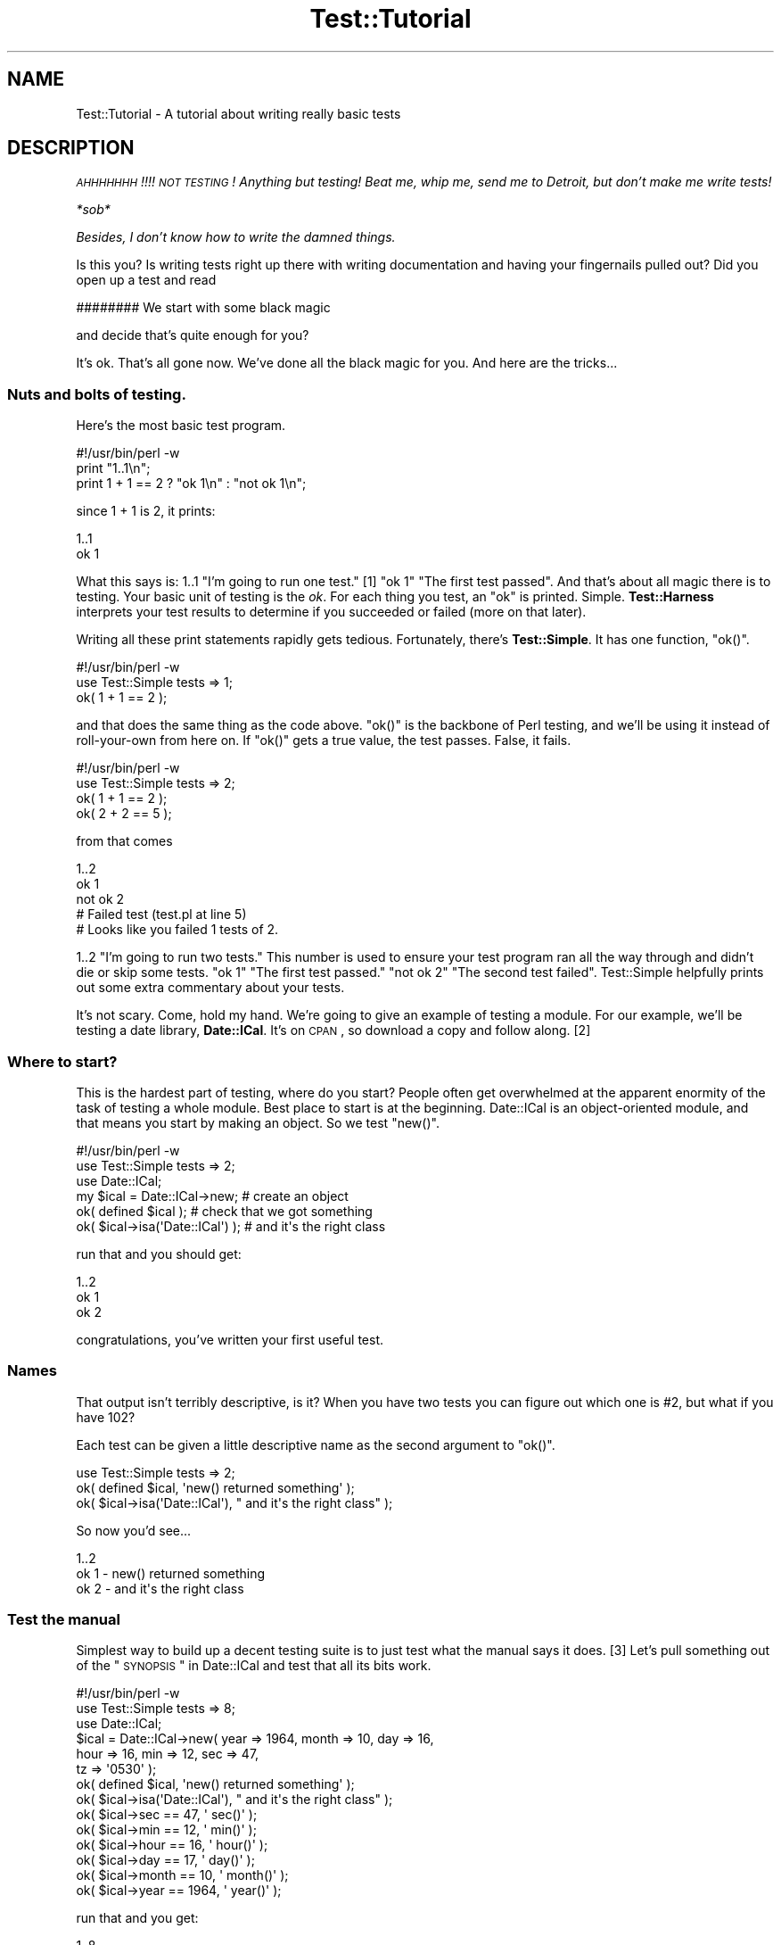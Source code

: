 .\" Automatically generated by Pod::Man 2.22 (Pod::Simple 3.13)
.\"
.\" Standard preamble:
.\" ========================================================================
.de Sp \" Vertical space (when we can't use .PP)
.if t .sp .5v
.if n .sp
..
.de Vb \" Begin verbatim text
.ft CW
.nf
.ne \\$1
..
.de Ve \" End verbatim text
.ft R
.fi
..
.\" Set up some character translations and predefined strings.  \*(-- will
.\" give an unbreakable dash, \*(PI will give pi, \*(L" will give a left
.\" double quote, and \*(R" will give a right double quote.  \*(C+ will
.\" give a nicer C++.  Capital omega is used to do unbreakable dashes and
.\" therefore won't be available.  \*(C` and \*(C' expand to `' in nroff,
.\" nothing in troff, for use with C<>.
.tr \(*W-
.ds C+ C\v'-.1v'\h'-1p'\s-2+\h'-1p'+\s0\v'.1v'\h'-1p'
.ie n \{\
.    ds -- \(*W-
.    ds PI pi
.    if (\n(.H=4u)&(1m=24u) .ds -- \(*W\h'-12u'\(*W\h'-12u'-\" diablo 10 pitch
.    if (\n(.H=4u)&(1m=20u) .ds -- \(*W\h'-12u'\(*W\h'-8u'-\"  diablo 12 pitch
.    ds L" ""
.    ds R" ""
.    ds C` ""
.    ds C' ""
'br\}
.el\{\
.    ds -- \|\(em\|
.    ds PI \(*p
.    ds L" ``
.    ds R" ''
'br\}
.\"
.\" Escape single quotes in literal strings from groff's Unicode transform.
.ie \n(.g .ds Aq \(aq
.el       .ds Aq '
.\"
.\" If the F register is turned on, we'll generate index entries on stderr for
.\" titles (.TH), headers (.SH), subsections (.SS), items (.Ip), and index
.\" entries marked with X<> in POD.  Of course, you'll have to process the
.\" output yourself in some meaningful fashion.
.ie \nF \{\
.    de IX
.    tm Index:\\$1\t\\n%\t"\\$2"
..
.    nr % 0
.    rr F
.\}
.el \{\
.    de IX
..
.\}
.\"
.\" Accent mark definitions (@(#)ms.acc 1.5 88/02/08 SMI; from UCB 4.2).
.\" Fear.  Run.  Save yourself.  No user-serviceable parts.
.    \" fudge factors for nroff and troff
.if n \{\
.    ds #H 0
.    ds #V .8m
.    ds #F .3m
.    ds #[ \f1
.    ds #] \fP
.\}
.if t \{\
.    ds #H ((1u-(\\\\n(.fu%2u))*.13m)
.    ds #V .6m
.    ds #F 0
.    ds #[ \&
.    ds #] \&
.\}
.    \" simple accents for nroff and troff
.if n \{\
.    ds ' \&
.    ds ` \&
.    ds ^ \&
.    ds , \&
.    ds ~ ~
.    ds /
.\}
.if t \{\
.    ds ' \\k:\h'-(\\n(.wu*8/10-\*(#H)'\'\h"|\\n:u"
.    ds ` \\k:\h'-(\\n(.wu*8/10-\*(#H)'\`\h'|\\n:u'
.    ds ^ \\k:\h'-(\\n(.wu*10/11-\*(#H)'^\h'|\\n:u'
.    ds , \\k:\h'-(\\n(.wu*8/10)',\h'|\\n:u'
.    ds ~ \\k:\h'-(\\n(.wu-\*(#H-.1m)'~\h'|\\n:u'
.    ds / \\k:\h'-(\\n(.wu*8/10-\*(#H)'\z\(sl\h'|\\n:u'
.\}
.    \" troff and (daisy-wheel) nroff accents
.ds : \\k:\h'-(\\n(.wu*8/10-\*(#H+.1m+\*(#F)'\v'-\*(#V'\z.\h'.2m+\*(#F'.\h'|\\n:u'\v'\*(#V'
.ds 8 \h'\*(#H'\(*b\h'-\*(#H'
.ds o \\k:\h'-(\\n(.wu+\w'\(de'u-\*(#H)/2u'\v'-.3n'\*(#[\z\(de\v'.3n'\h'|\\n:u'\*(#]
.ds d- \h'\*(#H'\(pd\h'-\w'~'u'\v'-.25m'\f2\(hy\fP\v'.25m'\h'-\*(#H'
.ds D- D\\k:\h'-\w'D'u'\v'-.11m'\z\(hy\v'.11m'\h'|\\n:u'
.ds th \*(#[\v'.3m'\s+1I\s-1\v'-.3m'\h'-(\w'I'u*2/3)'\s-1o\s+1\*(#]
.ds Th \*(#[\s+2I\s-2\h'-\w'I'u*3/5'\v'-.3m'o\v'.3m'\*(#]
.ds ae a\h'-(\w'a'u*4/10)'e
.ds Ae A\h'-(\w'A'u*4/10)'E
.    \" corrections for vroff
.if v .ds ~ \\k:\h'-(\\n(.wu*9/10-\*(#H)'\s-2\u~\d\s+2\h'|\\n:u'
.if v .ds ^ \\k:\h'-(\\n(.wu*10/11-\*(#H)'\v'-.4m'^\v'.4m'\h'|\\n:u'
.    \" for low resolution devices (crt and lpr)
.if \n(.H>23 .if \n(.V>19 \
\{\
.    ds : e
.    ds 8 ss
.    ds o a
.    ds d- d\h'-1'\(ga
.    ds D- D\h'-1'\(hy
.    ds th \o'bp'
.    ds Th \o'LP'
.    ds ae ae
.    ds Ae AE
.\}
.rm #[ #] #H #V #F C
.\" ========================================================================
.\"
.IX Title "Test::Tutorial 3"
.TH Test::Tutorial 3 "2011-02-22" "perl v5.10.1" "User Contributed Perl Documentation"
.\" For nroff, turn off justification.  Always turn off hyphenation; it makes
.\" way too many mistakes in technical documents.
.if n .ad l
.nh
.SH "NAME"
Test::Tutorial \- A tutorial about writing really basic tests
.SH "DESCRIPTION"
.IX Header "DESCRIPTION"
\&\fI\s-1AHHHHHHH\s0!!!!  \s-1NOT\s0 \s-1TESTING\s0!  Anything but testing!  
Beat me, whip me, send me to Detroit, but don't make 
me write tests!\fR
.PP
\&\fI*sob*\fR
.PP
\&\fIBesides, I don't know how to write the damned things.\fR
.PP
Is this you?  Is writing tests right up there with writing
documentation and having your fingernails pulled out?  Did you open up
a test and read
.PP
.Vb 1
\&    ######## We start with some black magic
.Ve
.PP
and decide that's quite enough for you?
.PP
It's ok.  That's all gone now.  We've done all the black magic for
you.  And here are the tricks...
.SS "Nuts and bolts of testing."
.IX Subsection "Nuts and bolts of testing."
Here's the most basic test program.
.PP
.Vb 1
\&    #!/usr/bin/perl \-w
\&
\&    print "1..1\en";
\&
\&    print 1 + 1 == 2 ? "ok 1\en" : "not ok 1\en";
.Ve
.PP
since 1 + 1 is 2, it prints:
.PP
.Vb 2
\&    1..1
\&    ok 1
.Ve
.PP
What this says is: \f(CW1..1\fR \*(L"I'm going to run one test.\*(R" [1] \f(CW\*(C`ok 1\*(C'\fR
\&\*(L"The first test passed\*(R".  And that's about all magic there is to
testing.  Your basic unit of testing is the \fIok\fR.  For each thing you
test, an \f(CW\*(C`ok\*(C'\fR is printed.  Simple.  \fBTest::Harness\fR interprets your test
results to determine if you succeeded or failed (more on that later).
.PP
Writing all these print statements rapidly gets tedious.  Fortunately,
there's \fBTest::Simple\fR.  It has one function, \f(CW\*(C`ok()\*(C'\fR.
.PP
.Vb 1
\&    #!/usr/bin/perl \-w
\&
\&    use Test::Simple tests => 1;
\&
\&    ok( 1 + 1 == 2 );
.Ve
.PP
and that does the same thing as the code above.  \f(CW\*(C`ok()\*(C'\fR is the backbone
of Perl testing, and we'll be using it instead of roll-your-own from
here on.  If \f(CW\*(C`ok()\*(C'\fR gets a true value, the test passes.  False, it
fails.
.PP
.Vb 1
\&    #!/usr/bin/perl \-w
\&
\&    use Test::Simple tests => 2;
\&    ok( 1 + 1 == 2 );
\&    ok( 2 + 2 == 5 );
.Ve
.PP
from that comes
.PP
.Vb 5
\&    1..2
\&    ok 1
\&    not ok 2
\&    #     Failed test (test.pl at line 5)
\&    # Looks like you failed 1 tests of 2.
.Ve
.PP
\&\f(CW1..2\fR \*(L"I'm going to run two tests.\*(R"  This number is used to ensure
your test program ran all the way through and didn't die or skip some
tests.  \f(CW\*(C`ok 1\*(C'\fR \*(L"The first test passed.\*(R"  \f(CW\*(C`not ok 2\*(C'\fR \*(L"The second test
failed\*(R".  Test::Simple helpfully prints out some extra commentary about
your tests.
.PP
It's not scary.  Come, hold my hand.  We're going to give an example
of testing a module.  For our example, we'll be testing a date
library, \fBDate::ICal\fR.  It's on \s-1CPAN\s0, so download a copy and follow
along. [2]
.SS "Where to start?"
.IX Subsection "Where to start?"
This is the hardest part of testing, where do you start?  People often
get overwhelmed at the apparent enormity of the task of testing a
whole module.  Best place to start is at the beginning.  Date::ICal is
an object-oriented module, and that means you start by making an
object.  So we test \f(CW\*(C`new()\*(C'\fR.
.PP
.Vb 1
\&    #!/usr/bin/perl \-w
\&
\&    use Test::Simple tests => 2;
\&
\&    use Date::ICal;
\&
\&    my $ical = Date::ICal\->new;         # create an object
\&    ok( defined $ical );                # check that we got something
\&    ok( $ical\->isa(\*(AqDate::ICal\*(Aq) );     # and it\*(Aqs the right class
.Ve
.PP
run that and you should get:
.PP
.Vb 3
\&    1..2
\&    ok 1
\&    ok 2
.Ve
.PP
congratulations, you've written your first useful test.
.SS "Names"
.IX Subsection "Names"
That output isn't terribly descriptive, is it?  When you have two
tests you can figure out which one is #2, but what if you have 102?
.PP
Each test can be given a little descriptive name as the second
argument to \f(CW\*(C`ok()\*(C'\fR.
.PP
.Vb 1
\&    use Test::Simple tests => 2;
\&
\&    ok( defined $ical,              \*(Aqnew() returned something\*(Aq );
\&    ok( $ical\->isa(\*(AqDate::ICal\*(Aq),   "  and it\*(Aqs the right class" );
.Ve
.PP
So now you'd see...
.PP
.Vb 3
\&    1..2
\&    ok 1 \- new() returned something
\&    ok 2 \-   and it\*(Aqs the right class
.Ve
.SS "Test the manual"
.IX Subsection "Test the manual"
Simplest way to build up a decent testing suite is to just test what
the manual says it does. [3] Let's pull something out of the 
\&\*(L"\s-1SYNOPSIS\s0\*(R" in Date::ICal and test that all its bits work.
.PP
.Vb 1
\&    #!/usr/bin/perl \-w
\&
\&    use Test::Simple tests => 8;
\&
\&    use Date::ICal;
\&
\&    $ical = Date::ICal\->new( year => 1964, month => 10, day => 16, 
\&                             hour => 16, min => 12, sec => 47, 
\&                             tz => \*(Aq0530\*(Aq );
\&
\&    ok( defined $ical,            \*(Aqnew() returned something\*(Aq );
\&    ok( $ical\->isa(\*(AqDate::ICal\*(Aq), "  and it\*(Aqs the right class" );
\&    ok( $ical\->sec   == 47,       \*(Aq  sec()\*(Aq   );
\&    ok( $ical\->min   == 12,       \*(Aq  min()\*(Aq   );    
\&    ok( $ical\->hour  == 16,       \*(Aq  hour()\*(Aq  );
\&    ok( $ical\->day   == 17,       \*(Aq  day()\*(Aq   );
\&    ok( $ical\->month == 10,       \*(Aq  month()\*(Aq );
\&    ok( $ical\->year  == 1964,     \*(Aq  year()\*(Aq  );
.Ve
.PP
run that and you get:
.PP
.Vb 11
\&    1..8
\&    ok 1 \- new() returned something
\&    ok 2 \-   and it\*(Aqs the right class
\&    ok 3 \-   sec()
\&    ok 4 \-   min()
\&    ok 5 \-   hour()
\&    not ok 6 \-   day()
\&    #     Failed test (\- at line 16)
\&    ok 7 \-   month()
\&    ok 8 \-   year()
\&    # Looks like you failed 1 tests of 8.
.Ve
.PP
Whoops, a failure! [4] Test::Simple helpfully lets us know on what line
the failure occurred, but not much else.  We were supposed to get 17,
but we didn't.  What did we get??  Dunno.  We'll have to re-run the
test in the debugger or throw in some print statements to find out.
.PP
Instead, we'll switch from \fBTest::Simple\fR to \fBTest::More\fR.  \fBTest::More\fR
does everything \fBTest::Simple\fR does, and more!  In fact, Test::More does
things \fIexactly\fR the way Test::Simple does.  You can literally swap
Test::Simple out and put Test::More in its place.  That's just what
we're going to do.
.PP
Test::More does more than Test::Simple.  The most important difference
at this point is it provides more informative ways to say \*(L"ok\*(R".
Although you can write almost any test with a generic \f(CW\*(C`ok()\*(C'\fR, it
can't tell you what went wrong.  Instead, we'll use the \f(CW\*(C`is()\*(C'\fR
function, which lets us declare that something is supposed to be the
same as something else:
.PP
.Vb 1
\&    #!/usr/bin/perl \-w
\&
\&    use Test::More tests => 8;
\&
\&    use Date::ICal;
\&
\&    $ical = Date::ICal\->new( year => 1964, month => 10, day => 16, 
\&                             hour => 16, min => 12, sec => 47, 
\&                             tz => \*(Aq0530\*(Aq );
\&
\&    ok( defined $ical,            \*(Aqnew() returned something\*(Aq );
\&    ok( $ical\->isa(\*(AqDate::ICal\*(Aq), "  and it\*(Aqs the right class" );
\&    is( $ical\->sec,     47,       \*(Aq  sec()\*(Aq   );
\&    is( $ical\->min,     12,       \*(Aq  min()\*(Aq   );    
\&    is( $ical\->hour,    16,       \*(Aq  hour()\*(Aq  );
\&    is( $ical\->day,     17,       \*(Aq  day()\*(Aq   );
\&    is( $ical\->month,   10,       \*(Aq  month()\*(Aq );
\&    is( $ical\->year,    1964,     \*(Aq  year()\*(Aq  );
.Ve
.PP
"Is \f(CW\*(C`$ical\->sec\*(C'\fR 47?\*(L"  \*(R"Is \f(CW\*(C`$ical\->min\*(C'\fR 12?"  With \f(CW\*(C`is()\*(C'\fR in place,
you get some more information
.PP
.Vb 10
\&    1..8
\&    ok 1 \- new() returned something
\&    ok 2 \-   and it\*(Aqs the right class
\&    ok 3 \-   sec()
\&    ok 4 \-   min()
\&    ok 5 \-   hour()
\&    not ok 6 \-   day()
\&    #     Failed test (\- at line 16)
\&    #          got: \*(Aq16\*(Aq
\&    #     expected: \*(Aq17\*(Aq
\&    ok 7 \-   month()
\&    ok 8 \-   year()
\&    # Looks like you failed 1 tests of 8.
.Ve
.PP
letting us know that \f(CW\*(C`$ical\->day\*(C'\fR returned 16, but we expected 17.  A
quick check shows that the code is working fine, we made a mistake
when writing up the tests.  Just change it to:
.PP
.Vb 1
\&    is( $ical\->day,     16,       \*(Aq  day()\*(Aq   );
.Ve
.PP
and everything works.
.PP
So any time you're doing a \*(L"this equals that\*(R" sort of test, use \f(CW\*(C`is()\*(C'\fR.
It even works on arrays.  The test is always in scalar context, so you
can test how many elements are in a list this way. [5]
.PP
.Vb 1
\&    is( @foo, 5, \*(Aqfoo has 5 elements\*(Aq );
.Ve
.SS "Sometimes the tests are wrong"
.IX Subsection "Sometimes the tests are wrong"
Which brings us to a very important lesson.  Code has bugs.  Tests are
code.  Ergo, tests have bugs.  A failing test could mean a bug in the
code, but don't discount the possibility that the test is wrong.
.PP
On the flip side, don't be tempted to prematurely declare a test
incorrect just because you're having trouble finding the bug.
Invalidating a test isn't something to be taken lightly, and don't use
it as a cop out to avoid work.
.SS "Testing lots of values"
.IX Subsection "Testing lots of values"
We're going to be wanting to test a lot of dates here, trying to trick
the code with lots of different edge cases.  Does it work before 1970?
After 2038?  Before 1904?  Do years after 10,000 give it trouble?
Does it get leap years right?  We could keep repeating the code above,
or we could set up a little try/expect loop.
.PP
.Vb 2
\&    use Test::More tests => 32;
\&    use Date::ICal;
\&
\&    my %ICal_Dates = (
\&            # An ICal string     And the year, month, day
\&            #                    hour, minute and second we expect.
\&            \*(Aq19971024T120000\*(Aq =>    # from the docs.
\&                                [ 1997, 10, 24, 12,  0,  0 ],
\&            \*(Aq20390123T232832\*(Aq =>    # after the Unix epoch
\&                                [ 2039,  1, 23, 23, 28, 32 ],
\&            \*(Aq19671225T000000\*(Aq =>    # before the Unix epoch
\&                                [ 1967, 12, 25,  0,  0,  0 ],
\&            \*(Aq18990505T232323\*(Aq =>    # before the MacOS epoch
\&                                [ 1899,  5,  5, 23, 23, 23 ],
\&    );
\&
\&
\&    while( my($ical_str, $expect) = each %ICal_Dates ) {
\&        my $ical = Date::ICal\->new( ical => $ical_str );
\&
\&        ok( defined $ical,            "new(ical => \*(Aq$ical_str\*(Aq)" );
\&        ok( $ical\->isa(\*(AqDate::ICal\*(Aq), "  and it\*(Aqs the right class" );
\&
\&        is( $ical\->year,    $expect\->[0],     \*(Aq  year()\*(Aq  );
\&        is( $ical\->month,   $expect\->[1],     \*(Aq  month()\*(Aq );
\&        is( $ical\->day,     $expect\->[2],     \*(Aq  day()\*(Aq   );
\&        is( $ical\->hour,    $expect\->[3],     \*(Aq  hour()\*(Aq  );
\&        is( $ical\->min,     $expect\->[4],     \*(Aq  min()\*(Aq   );    
\&        is( $ical\->sec,     $expect\->[5],     \*(Aq  sec()\*(Aq   );
\&    }
.Ve
.PP
So now we can test bunches of dates by just adding them to
\&\f(CW%ICal_Dates\fR.  Now that it's less work to test with more dates, you'll
be inclined to just throw more in as you think of them.
Only problem is, every time we add to that we have to keep adjusting
the \f(CW\*(C`use Test::More tests => ##\*(C'\fR line.  That can rapidly get
annoying.  There's two ways to make this work better.
.PP
First, we can calculate the plan dynamically using the \f(CW\*(C`plan()\*(C'\fR
function.
.PP
.Vb 2
\&    use Test::More;
\&    use Date::ICal;
\&
\&    my %ICal_Dates = (
\&        ...same as before...
\&    );
\&
\&    # For each key in the hash we\*(Aqre running 8 tests.
\&    plan tests => keys(%ICal_Dates) * 8;
\&
\&    ...and then your tests...
.Ve
.PP
Or to be even more flexible, we use \f(CW\*(C`no_plan\*(C'\fR.  This means we're just
running some tests, don't know how many. [6]
.PP
.Vb 1
\&    use Test::More \*(Aqno_plan\*(Aq;   # instead of tests => 32
.Ve
.PP
now we can just add tests and not have to do all sorts of math to
figure out how many we're running.
.SS "Informative names"
.IX Subsection "Informative names"
Take a look at this line here
.PP
.Vb 1
\&    ok( defined $ical,            "new(ical => \*(Aq$ical_str\*(Aq)" );
.Ve
.PP
we've added more detail about what we're testing and the ICal string
itself we're trying out to the name.  So you get results like:
.PP
.Vb 8
\&    ok 25 \- new(ical => \*(Aq19971024T120000\*(Aq)
\&    ok 26 \-   and it\*(Aqs the right class
\&    ok 27 \-   year()
\&    ok 28 \-   month()
\&    ok 29 \-   day()
\&    ok 30 \-   hour()
\&    ok 31 \-   min()
\&    ok 32 \-   sec()
.Ve
.PP
if something in there fails, you'll know which one it was and that
will make tracking down the problem easier.  So try to put a bit of
debugging information into the test names.
.PP
Describe what the tests test, to make debugging a failed test easier
for you or for the next person who runs your test.
.SS "Skipping tests"
.IX Subsection "Skipping tests"
Poking around in the existing Date::ICal tests, I found this in
\&\fIt/01sanity.t\fR [7]
.PP
.Vb 1
\&    #!/usr/bin/perl \-w
\&
\&    use Test::More tests => 7;
\&    use Date::ICal;
\&
\&    # Make sure epoch time is being handled sanely.
\&    my $t1 = Date::ICal\->new( epoch => 0 );
\&    is( $t1\->epoch, 0,          "Epoch time of 0" );
\&
\&    # XXX This will only work on unix systems.
\&    is( $t1\->ical, \*(Aq19700101Z\*(Aq, "  epoch to ical" );
\&
\&    is( $t1\->year,  1970,       "  year()"  );
\&    is( $t1\->month, 1,          "  month()" );
\&    is( $t1\->day,   1,          "  day()"   );
\&
\&    # like the tests above, but starting with ical instead of epoch
\&    my $t2 = Date::ICal\->new( ical => \*(Aq19700101Z\*(Aq );
\&    is( $t2\->ical, \*(Aq19700101Z\*(Aq, "Start of epoch in ICal notation" );
\&
\&    is( $t2\->epoch, 0,          "  and back to ICal" );
.Ve
.PP
The beginning of the epoch is different on most non-Unix operating
systems [8].  Even though Perl smooths out the differences for the
most part, certain ports do it differently.  MacPerl is one off the
top of my head. [9]  So rather than just putting a comment in the test,
we can explicitly say it's never going to work and skip the test.
.PP
.Vb 2
\&    use Test::More tests => 7;
\&    use Date::ICal;
\&
\&    # Make sure epoch time is being handled sanely.
\&    my $t1 = Date::ICal\->new( epoch => 0 );
\&    is( $t1\->epoch, 0,          "Epoch time of 0" );
\&
\&    SKIP: {
\&        skip(\*(Aqepoch to ICal not working on MacOS\*(Aq, 6) 
\&            if $^O eq \*(AqMacOS\*(Aq;
\&
\&        is( $t1\->ical, \*(Aq19700101Z\*(Aq, "  epoch to ical" );
\&
\&        is( $t1\->year,  1970,       "  year()"  );
\&        is( $t1\->month, 1,          "  month()" );
\&        is( $t1\->day,   1,          "  day()"   );
\&
\&        # like the tests above, but starting with ical instead of epoch
\&        my $t2 = Date::ICal\->new( ical => \*(Aq19700101Z\*(Aq );
\&        is( $t2\->ical, \*(Aq19700101Z\*(Aq, "Start of epoch in ICal notation" );
\&
\&        is( $t2\->epoch, 0,          "  and back to ICal" );
\&    }
.Ve
.PP
A little bit of magic happens here.  When running on anything but
MacOS, all the tests run normally.  But when on MacOS, \f(CW\*(C`skip()\*(C'\fR causes
the entire contents of the \s-1SKIP\s0 block to be jumped over.  It's never
run.  Instead, it prints special output that tells Test::Harness that
the tests have been skipped.
.PP
.Vb 8
\&    1..7
\&    ok 1 \- Epoch time of 0
\&    ok 2 # skip epoch to ICal not working on MacOS
\&    ok 3 # skip epoch to ICal not working on MacOS
\&    ok 4 # skip epoch to ICal not working on MacOS
\&    ok 5 # skip epoch to ICal not working on MacOS
\&    ok 6 # skip epoch to ICal not working on MacOS
\&    ok 7 # skip epoch to ICal not working on MacOS
.Ve
.PP
This means your tests won't fail on MacOS.  This means less emails
from MacPerl users telling you about failing tests that you know will
never work.  You've got to be careful with skip tests.  These are for
tests which don't work and \fInever will\fR.  It is not for skipping
genuine bugs (we'll get to that in a moment).
.PP
The tests are wholly and completely skipped. [10]  This will work.
.PP
.Vb 2
\&    SKIP: {
\&        skip("I don\*(Aqt wanna die!");
\&
\&        die, die, die, die, die;
\&    }
.Ve
.SS "Todo tests"
.IX Subsection "Todo tests"
Thumbing through the Date::ICal man page, I came across this:
.PP
.Vb 1
\&   ical
\&
\&       $ical_string = $ical\->ical;
\&
\&   Retrieves, or sets, the date on the object, using any
\&   valid ICal date/time string.
.Ve
.PP
\&\*(L"Retrieves or sets\*(R".  Hmmm, didn't see a test for using \f(CW\*(C`ical()\*(C'\fR to set
the date in the Date::ICal test suite.  So I'll write one.
.PP
.Vb 2
\&    use Test::More tests => 1;
\&    use Date::ICal;
\&
\&    my $ical = Date::ICal\->new;
\&    $ical\->ical(\*(Aq20201231Z\*(Aq);
\&    is( $ical\->ical, \*(Aq20201231Z\*(Aq,   \*(AqSetting via ical()\*(Aq );
.Ve
.PP
run that and I get
.PP
.Vb 6
\&    1..1
\&    not ok 1 \- Setting via ical()
\&    #     Failed test (\- at line 6)
\&    #          got: \*(Aq20010814T233649Z\*(Aq
\&    #     expected: \*(Aq20201231Z\*(Aq
\&    # Looks like you failed 1 tests of 1.
.Ve
.PP
Whoops!  Looks like it's unimplemented.  Let's assume we don't have
the time to fix this. [11] Normally, you'd just comment out the test
and put a note in a todo list somewhere.  Instead, we're going to
explicitly state \*(L"this test will fail\*(R" by wrapping it in a \f(CW\*(C`TODO\*(C'\fR block.
.PP
.Vb 1
\&    use Test::More tests => 1;
\&
\&    TODO: {
\&        local $TODO = \*(Aqical($ical) not yet implemented\*(Aq;
\&
\&        my $ical = Date::ICal\->new;
\&        $ical\->ical(\*(Aq20201231Z\*(Aq);
\&
\&        is( $ical\->ical, \*(Aq20201231Z\*(Aq,   \*(AqSetting via ical()\*(Aq );
\&    }
.Ve
.PP
Now when you run, it's a little different:
.PP
.Vb 4
\&    1..1
\&    not ok 1 \- Setting via ical() # TODO ical($ical) not yet implemented
\&    #          got: \*(Aq20010822T201551Z\*(Aq
\&    #     expected: \*(Aq20201231Z\*(Aq
.Ve
.PP
Test::More doesn't say \*(L"Looks like you failed 1 tests of 1\*(R".  That '#
\&\s-1TODO\s0' tells Test::Harness \*(L"this is supposed to fail\*(R" and it treats a
failure as a successful test.  So you can write tests even before
you've fixed the underlying code.
.PP
If a \s-1TODO\s0 test passes, Test::Harness will report it \*(L"\s-1UNEXPECTEDLY\s0
\&\s-1SUCCEEDED\s0\*(R".  When that happens, you simply remove the \s-1TODO\s0 block with
\&\f(CW\*(C`local $TODO\*(C'\fR and turn it into a real test.
.SS "Testing with taint mode."
.IX Subsection "Testing with taint mode."
Taint mode is a funny thing.  It's the globalest of all global
features.  Once you turn it on, it affects \fIall\fR code in your program
and \fIall\fR modules used (and all the modules they use).  If a single
piece of code isn't taint clean, the whole thing explodes.  With that
in mind, it's very important to ensure your module works under taint
mode.
.PP
It's very simple to have your tests run under taint mode.  Just throw
a \f(CW\*(C`\-T\*(C'\fR into the \f(CW\*(C`#!\*(C'\fR line.  Test::Harness will read the switches
in \f(CW\*(C`#!\*(C'\fR and use them to run your tests.
.PP
.Vb 1
\&    #!/usr/bin/perl \-Tw
\&
\&    ...test normally here...
.Ve
.PP
So when you say \f(CW\*(C`make test\*(C'\fR it will be run with taint mode and
warnings on.
.SH "FOOTNOTES"
.IX Header "FOOTNOTES"
.IP "1." 4
The first number doesn't really mean anything, but it has to be 1.
It's the second number that's important.
.IP "2." 4
For those following along at home, I'm using version 1.31.  It has
some bugs, which is good \*(-- we'll uncover them with our tests.
.IP "3." 4
You can actually take this one step further and test the manual
itself.  Have a look at \fBTest::Inline\fR (formerly \fBPod::Tests\fR).
.IP "4." 4
Yes, there's a mistake in the test suite.  What!  Me, contrived?
.IP "5." 4
We'll get to testing the contents of lists later.
.IP "6." 4
But what happens if your test program dies halfway through?!  Since we
didn't say how many tests we're going to run, how can we know it
failed?  No problem, Test::More employs some magic to catch that death
and turn the test into a failure, even if every test passed up to that
point.
.IP "7." 4
I cleaned it up a little.
.IP "8." 4
Most Operating Systems record time as the number of seconds since a
certain date.  This date is the beginning of the epoch.  Unix's starts
at midnight January 1st, 1970 \s-1GMT\s0.
.IP "9." 4
MacOS's epoch is midnight January 1st, 1904.  \s-1VMS\s0's is midnight,
November 17th, 1858, but vmsperl emulates the Unix epoch so it's not a
problem.
.IP "10." 4
As long as the code inside the \s-1SKIP\s0 block at least compiles.  Please
don't ask how.  No, it's not a filter.
.IP "11." 4
Do \s-1NOT\s0 be tempted to use \s-1TODO\s0 tests as a way to avoid fixing simple
bugs!
.SH "AUTHORS"
.IX Header "AUTHORS"
Michael G Schwern <schwern@pobox.com> and the perl-qa dancers!
.SH "COPYRIGHT"
.IX Header "COPYRIGHT"
Copyright 2001 by Michael G Schwern <schwern@pobox.com>.
.PP
This documentation is free; you can redistribute it and/or modify it
under the same terms as Perl itself.
.PP
Irrespective of its distribution, all code examples in these files
are hereby placed into the public domain.  You are permitted and
encouraged to use this code in your own programs for fun
or for profit as you see fit.  A simple comment in the code giving
credit would be courteous but is not required.
